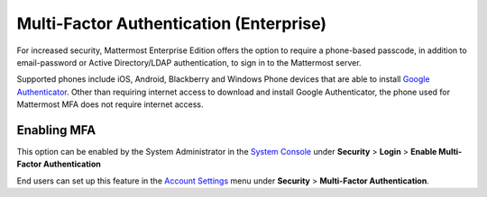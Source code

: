 ..  _auth_mfa:
Multi-Factor Authentication (Enterprise)
======

For increased security, Mattermost Enterprise Edition offers the option to require a phone-based passcode, in addition to email-password or Active Directory/LDAP authentication, to sign in to the Mattermost server. 

Supported phones include iOS, Android, Blackberry and Windows Phone devices that are able to install `Google Authenticator <https://support.google.com/accounts/answer/1066447?hl=en>`_. Other than requiring internet access to download and install Google Authenticator, the phone used for Mattermost MFA does not require internet access.

Enabling MFA
------

This option can be enabled by the System Administrator in the `System Console <http://docs.mattermost.com/administration/config-settings.html#security>`_ under **Security** > **Login** > **Enable Multi-Factor Authentication**

End users can set up this feature in the `Account Settings <http://docs.mattermost.com/help/settings/account-settings.html#multi-factor-authentication-enterprise>`_ menu under **Security** > **Multi-Factor Authentication**.



